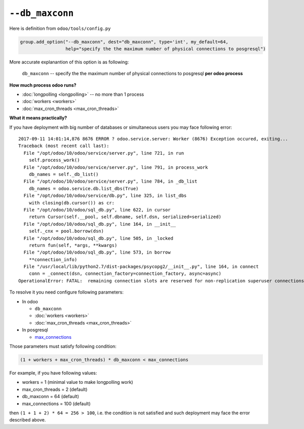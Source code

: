 ==================
 ``--db_maxconn``
==================

Here is definition from ``odoo/tools/config.py``

.. code-block:: py

        group.add_option("--db_maxconn", dest="db_maxconn", type='int', my_default=64,
                         help="specify the the maximum number of physical connections to posgresql")


More accurate explanantion of this option is as following:

   ``db_maxconn`` -- specify the the maximum number of physical connections to posgresql **per odoo process**

**How much process odoo runs?**

* :doc:`longpolling <longpolling>` -- no more than 1 process
* :doc:`workers <workers>`
* :doc:`max_cron_threads <max_cron_threads>`


**What it means practically?**

If you have deployment with big number of databases or simultaneous users you may face following error::

    2017-09-11 14:01:14,876 8676 ERROR ? odoo.service.server: Worker (8676) Exception occured, exiting...
    Traceback (most recent call last):
      File "/opt/odoo/10/odoo/service/server.py", line 721, in run
        self.process_work()
      File "/opt/odoo/10/odoo/service/server.py", line 791, in process_work
        db_names = self._db_list()
      File "/opt/odoo/10/odoo/service/server.py", line 784, in _db_list
        db_names = odoo.service.db.list_dbs(True)
      File "/opt/odoo/10/odoo/service/db.py", line 325, in list_dbs
        with closing(db.cursor()) as cr:
      File "/opt/odoo/10/odoo/sql_db.py", line 622, in cursor
        return Cursor(self.__pool, self.dbname, self.dsn, serialized=serialized)
      File "/opt/odoo/10/odoo/sql_db.py", line 164, in __init__
        self._cnx = pool.borrow(dsn)
      File "/opt/odoo/10/odoo/sql_db.py", line 505, in _locked
        return fun(self, *args, **kwargs)
      File "/opt/odoo/10/odoo/sql_db.py", line 573, in borrow
        **connection_info)
      File "/usr/local/lib/python2.7/dist-packages/psycopg2/__init__.py", line 164, in connect
        conn = _connect(dsn, connection_factory=connection_factory, async=async)
    OperationalError: FATAL:  remaining connection slots are reserved for non-replication superuser connections


To resolve it you need configure following parameters:

* In odoo

  * ``db_maxconn``
  * :doc:`workers <workers>`
  * :doc:`max_cron_threads <max_cron_threads>`

* In posgresql

  * `max_connections <https://www.postgresql.org/docs/current/static/runtime-config-connection.html#GUC-MAX-CONNECTIONS>`_

Those parameters must satisfy following condition:


.. code-block:: py

    (1 + workers + max_cron_threads) * db_maxconn < max_connections


For example, if you have following values:

* workers = 1 (minimal value to make longpolling work)
* max_cron_threads = 2 (default)
* db_maxconn = 64 (default)
* max_connections = 100 (default)

then ``(1 + 1 + 2) * 64 = 256 > 100``, i.e. the condition is not satisfied and such deployment may face the error described above.
